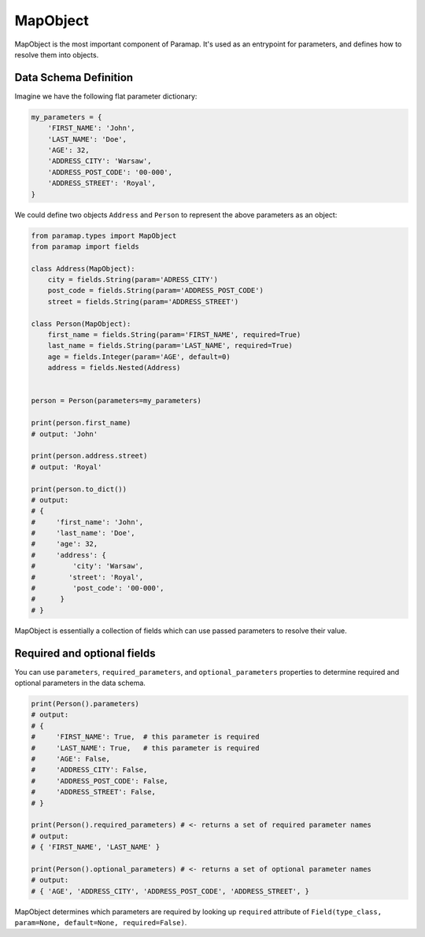 MapObject
=========

MapObject is the most important component of Paramap. It's used as an entrypoint for parameters, and defines how to resolve them into objects.

Data Schema Definition
----------------------

Imagine we have the following flat parameter dictionary:

.. code-block:: python

    my_parameters = {
        'FIRST_NAME': 'John',
        'LAST_NAME': 'Doe',
        'AGE': 32,
        'ADDRESS_CITY': 'Warsaw',
        'ADDRESS_POST_CODE': '00-000',
        'ADDRESS_STREET': 'Royal',
    }

We could define two objects ``Address`` and ``Person`` to represent the above parameters as an object:

.. code-block:: python

    from paramap.types import MapObject
    from paramap import fields

    class Address(MapObject):
        city = fields.String(param='ADRESS_CITY')
        post_code = fields.String(param='ADDRESS_POST_CODE')
        street = fields.String(param='ADDRESS_STREET')

    class Person(MapObject):
        first_name = fields.String(param='FIRST_NAME', required=True)
        last_name = fields.String(param='LAST_NAME', required=True)
        age = fields.Integer(param='AGE', default=0)
        address = fields.Nested(Address)
    
    
    person = Person(parameters=my_parameters)

    print(person.first_name)
    # output: 'John'

    print(person.address.street)
    # output: 'Royal'

    print(person.to_dict())
    # output:
    # {
    #     'first_name': 'John',
    #     'last_name': 'Doe',
    #     'age': 32,
    #     'address': {
    #         'city': 'Warsaw',
    #        'street': 'Royal',
    #         'post_code': '00-000',
    #      }
    # }

MapObject is essentially a collection of fields which can use passed parameters to resolve their value.

Required and optional fields
----------------------------

You can use ``parameters``, ``required_parameters``, and ``optional_parameters`` properties to determine required and optional parameters in the data schema.

.. code-block:: python

    print(Person().parameters)
    # output:
    # {
    #     'FIRST_NAME': True,  # this parameter is required
    #     'LAST_NAME': True,   # this parameter is required
    #     'AGE': False,
    #     'ADDRESS_CITY': False,
    #     'ADDRESS_POST_CODE': False,
    #     'ADDRESS_STREET': False,
    # }

    print(Person().required_parameters) # <- returns a set of required parameter names
    # output:
    # { 'FIRST_NAME', 'LAST_NAME' }

    print(Person().optional_parameters) # <- returns a set of optional parameter names
    # output:
    # { 'AGE', 'ADDRESS_CITY', 'ADDRESS_POST_CODE', 'ADDRESS_STREET', }

MapObject determines which parameters are required by looking up ``required`` attribute of ``Field(type_class, param=None, default=None, required=False)``.